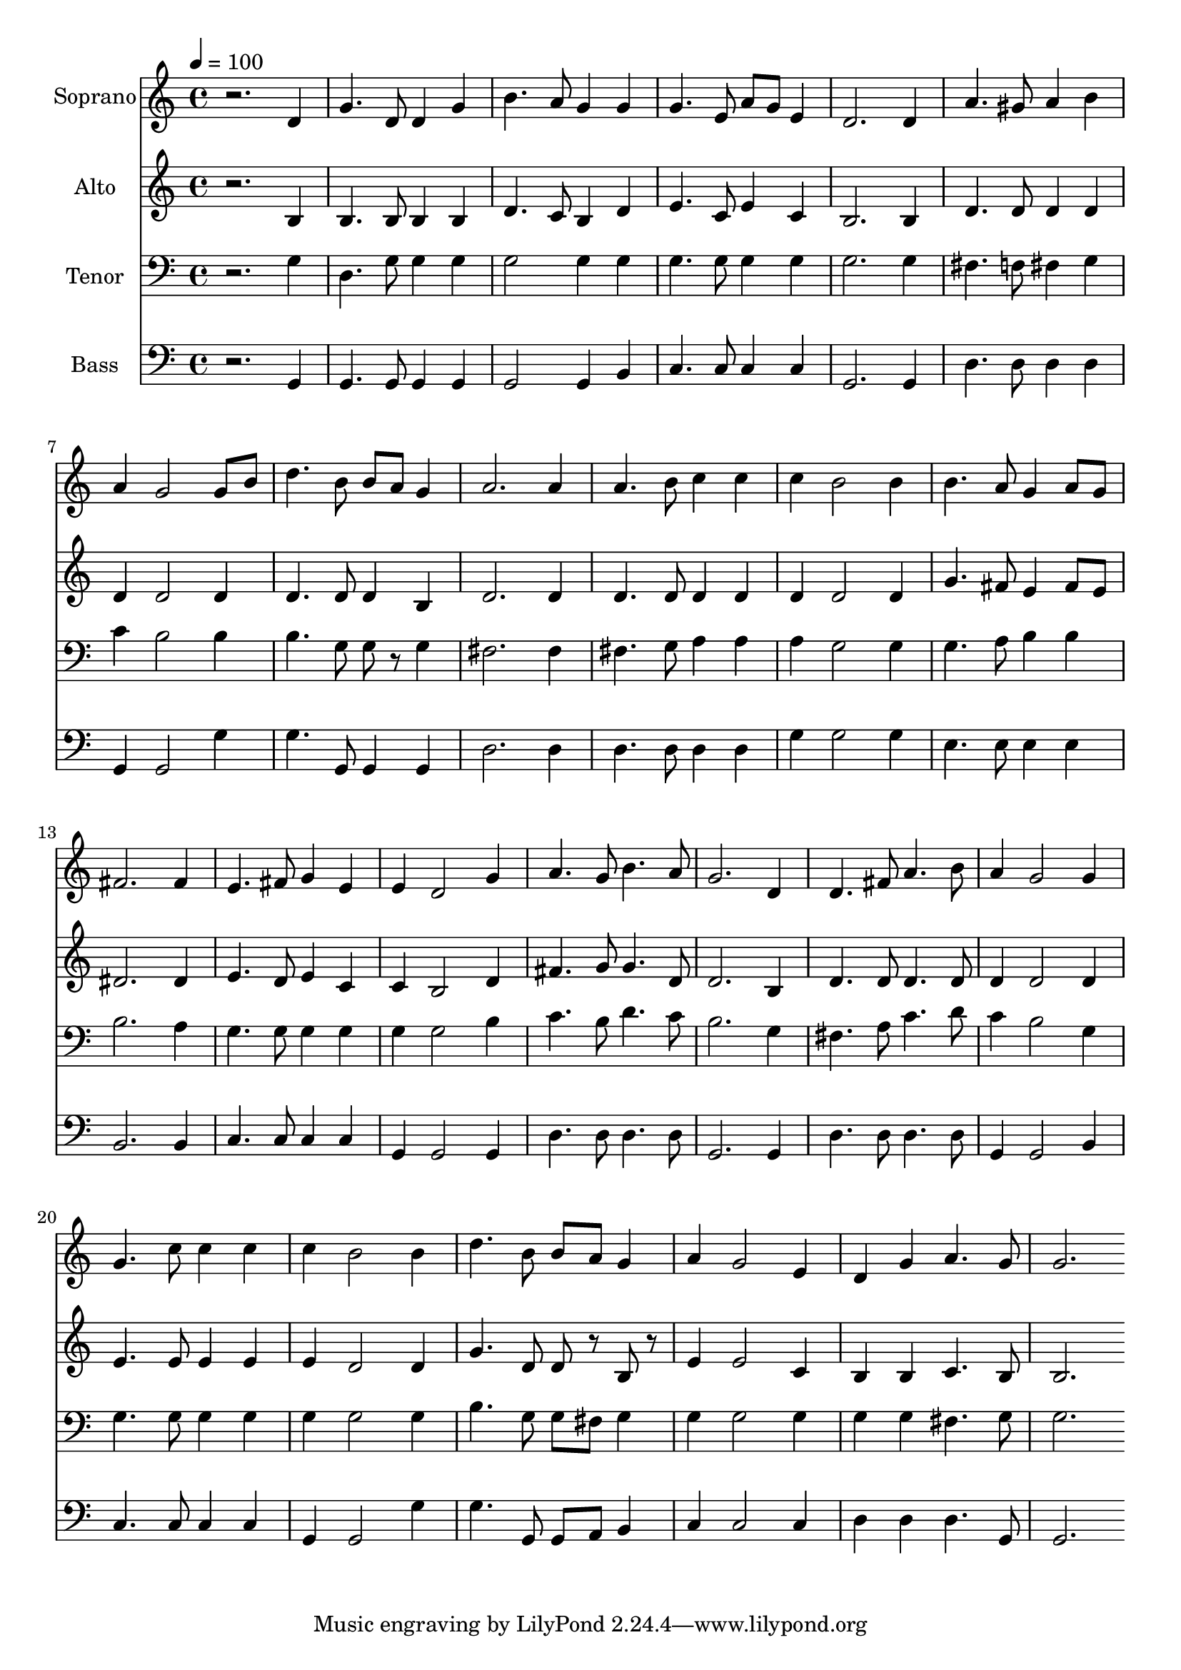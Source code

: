 % Lily was here -- automatically converted by c:/Program Files (x86)/LilyPond/usr/bin/midi2ly.py from output/midi/dh457fv.mid
\version "2.14.0"

\layout {
  \context {
    \Voice
    \remove "Note_heads_engraver"
    \consists "Completion_heads_engraver"
    \remove "Rest_engraver"
    \consists "Completion_rest_engraver"
  }
}

trackAchannelA = {


  \key c \major
    
  \time 4/4 
  

  \key c \major
  
  \tempo 4 = 100 
  
  % [MARKER] Conduct
  
}

trackA = <<
  \context Voice = voiceA \trackAchannelA
>>


trackBchannelA = {
  
  \set Staff.instrumentName = "Soprano"
  
}

trackBchannelB = \relative c {
  r2. d'4 
  | % 2
  g4. d8 d4 g 
  | % 3
  b4. a8 g4 g 
  | % 4
  g4. e8 a g e4 
  | % 5
  d2. d4 
  | % 6
  a'4. gis8 a4 b 
  | % 7
  a g2 g8 b 
  | % 8
  d4. b8 b a g4 
  | % 9
  a2. a4 
  | % 10
  a4. b8 c4 c 
  | % 11
  c b2 b4 
  | % 12
  b4. a8 g4 a8 g 
  | % 13
  fis2. fis4 
  | % 14
  e4. fis8 g4 e 
  | % 15
  e d2 g4 
  | % 16
  a4. g8 b4. a8 
  | % 17
  g2. d4 
  | % 18
  d4. fis8 a4. b8 
  | % 19
  a4 g2 g4 
  | % 20
  g4. c8 c4 c 
  | % 21
  c b2 b4 
  | % 22
  d4. b8 b a g4 
  | % 23
  a g2 e4 
  | % 24
  d g a4. g8 
  | % 25
  g2. 
}

trackB = <<
  \context Voice = voiceA \trackBchannelA
  \context Voice = voiceB \trackBchannelB
>>


trackCchannelA = {
  
  \set Staff.instrumentName = "Alto"
  
}

trackCchannelB = \relative c {
  r2. b'4 
  | % 2
  b4. b8 b4 b 
  | % 3
  d4. c8 b4 d 
  | % 4
  e4. c8 e4 c 
  | % 5
  b2. b4 
  | % 6
  d4. d8 d4 d 
  | % 7
  d d2 d4 
  | % 8
  d4. d8 d4 b 
  | % 9
  d2. d4 
  | % 10
  d4. d8 d4 d 
  | % 11
  d d2 d4 
  | % 12
  g4. fis8 e4 fis8 e 
  | % 13
  dis2. dis4 
  | % 14
  e4. d8 e4 c 
  | % 15
  c b2 d4 
  | % 16
  fis4. g8 g4. d8 
  | % 17
  d2. b4 
  | % 18
  d4. d8 d4. d8 
  | % 19
  d4 d2 d4 
  | % 20
  e4. e8 e4 e 
  | % 21
  e d2 d4 
  | % 22
  g4. d8 d r8 b r8 
  | % 23
  e4 e2 c4 
  | % 24
  b b c4. b8 
  | % 25
  b2. 
}

trackC = <<
  \context Voice = voiceA \trackCchannelA
  \context Voice = voiceB \trackCchannelB
>>


trackDchannelA = {
  
  \set Staff.instrumentName = "Tenor"
  
}

trackDchannelB = \relative c {
  r2. g'4 
  | % 2
  d4. g8 g4 g 
  | % 3
  g2 g4 g 
  | % 4
  g4. g8 g4 g 
  | % 5
  g2. g4 
  | % 6
  fis4. f8 fis4 g 
  | % 7
  c b2 b4 
  | % 8
  b4. g8 g r8 g4 
  | % 9
  fis2. fis4 
  | % 10
  fis4. g8 a4 a 
  | % 11
  a g2 g4 
  | % 12
  g4. a8 b4 b 
  | % 13
  b2. a4 
  | % 14
  g4. g8 g4 g 
  | % 15
  g g2 b4 
  | % 16
  c4. b8 d4. c8 
  | % 17
  b2. g4 
  | % 18
  fis4. a8 c4. d8 
  | % 19
  c4 b2 g4 
  | % 20
  g4. g8 g4 g 
  | % 21
  g g2 g4 
  | % 22
  b4. g8 g fis g4 
  | % 23
  g g2 g4 
  | % 24
  g g fis4. g8 
  | % 25
  g2. 
}

trackD = <<

  \clef bass
  
  \context Voice = voiceA \trackDchannelA
  \context Voice = voiceB \trackDchannelB
>>


trackEchannelA = {
  
  \set Staff.instrumentName = "Bass"
  
}

trackEchannelB = \relative c {
  r2. g4 
  | % 2
  g4. g8 g4 g 
  | % 3
  g2 g4 b 
  | % 4
  c4. c8 c4 c 
  | % 5
  g2. g4 
  | % 6
  d'4. d8 d4 d 
  | % 7
  g, g2 g'4 
  | % 8
  g4. g,8 g4 g 
  | % 9
  d'2. d4 
  | % 10
  d4. d8 d4 d 
  | % 11
  g g2 g4 
  | % 12
  e4. e8 e4 e 
  | % 13
  b2. b4 
  | % 14
  c4. c8 c4 c 
  | % 15
  g g2 g4 
  | % 16
  d'4. d8 d4. d8 
  | % 17
  g,2. g4 
  | % 18
  d'4. d8 d4. d8 
  | % 19
  g,4 g2 b4 
  | % 20
  c4. c8 c4 c 
  | % 21
  g g2 g'4 
  | % 22
  g4. g,8 g a b4 
  | % 23
  c c2 c4 
  | % 24
  d d d4. g,8 
  | % 25
  g2. 
}

trackE = <<

  \clef bass
  
  \context Voice = voiceA \trackEchannelA
  \context Voice = voiceB \trackEchannelB
>>


trackF = <<
>>


trackGchannelA = {
  
  \set Staff.instrumentName = "Digital Hymn #457"
  
}

trackG = <<
  \context Voice = voiceA \trackGchannelA
>>


trackHchannelA = {
  
  \set Staff.instrumentName = "I Love to Tell the Story"
  
}

trackH = <<
  \context Voice = voiceA \trackHchannelA
>>


\score {
  <<
    \context Staff=trackB \trackA
    \context Staff=trackB \trackB
    \context Staff=trackC \trackA
    \context Staff=trackC \trackC
    \context Staff=trackD \trackA
    \context Staff=trackD \trackD
    \context Staff=trackE \trackA
    \context Staff=trackE \trackE
  >>
  \layout {}
  \midi {}
}
